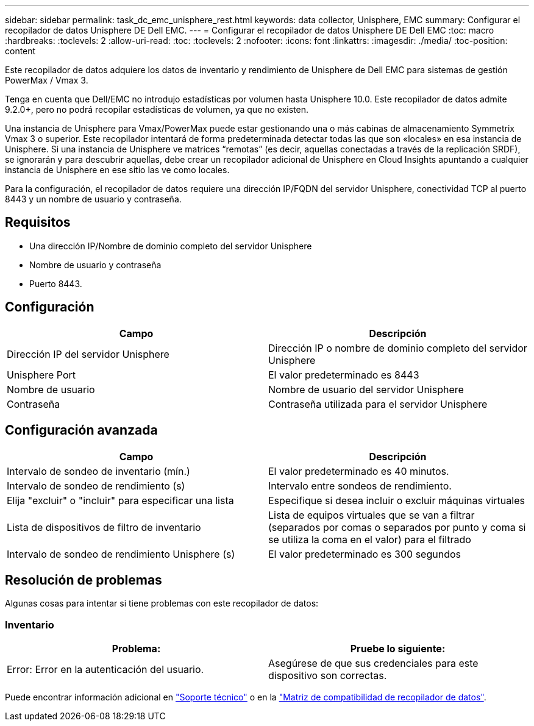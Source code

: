 ---
sidebar: sidebar 
permalink: task_dc_emc_unisphere_rest.html 
keywords: data collector, Unisphere, EMC 
summary: Configurar el recopilador de datos Unisphere DE Dell EMC. 
---
= Configurar el recopilador de datos Unisphere DE Dell EMC
:toc: macro
:hardbreaks:
:toclevels: 2
:allow-uri-read: 
:toc: 
:toclevels: 2
:nofooter: 
:icons: font
:linkattrs: 
:imagesdir: ./media/
:toc-position: content


[role="lead"]
Este recopilador de datos adquiere los datos de inventario y rendimiento de Unisphere de Dell EMC para sistemas de gestión PowerMax / Vmax 3.

Tenga en cuenta que Dell/EMC no introdujo estadísticas por volumen hasta Unisphere 10.0. Este recopilador de datos admite 9.2.0+, pero no podrá recopilar estadísticas de volumen, ya que no existen.

Una instancia de Unisphere para Vmax/PowerMax puede estar gestionando una o más cabinas de almacenamiento Symmetrix Vmax 3 o superior. Este recopilador intentará de forma predeterminada detectar todas las que son «locales» en esa instancia de Unisphere. Si una instancia de Unisphere ve matrices “remotas” (es decir, aquellas conectadas a través de la replicación SRDF), se ignorarán y para descubrir aquellas, debe crear un recopilador adicional de Unisphere en Cloud Insights apuntando a cualquier instancia de Unisphere en ese sitio las ve como locales.

Para la configuración, el recopilador de datos requiere una dirección IP/FQDN del servidor Unisphere, conectividad TCP al puerto 8443 y un nombre de usuario y contraseña.



== Requisitos

* Una dirección IP/Nombre de dominio completo del servidor Unisphere
* Nombre de usuario y contraseña
* Puerto 8443.




== Configuración

[cols="2*"]
|===
| Campo | Descripción 


| Dirección IP del servidor Unisphere | Dirección IP o nombre de dominio completo del servidor Unisphere 


| Unisphere Port | El valor predeterminado es 8443 


| Nombre de usuario | Nombre de usuario del servidor Unisphere 


| Contraseña | Contraseña utilizada para el servidor Unisphere 
|===


== Configuración avanzada

[cols="2*"]
|===
| Campo | Descripción 


| Intervalo de sondeo de inventario (mín.) | El valor predeterminado es 40 minutos. 


| Intervalo de sondeo de rendimiento (s) | Intervalo entre sondeos de rendimiento. 


| Elija "excluir" o "incluir" para especificar una lista | Especifique si desea incluir o excluir máquinas virtuales 


| Lista de dispositivos de filtro de inventario | Lista de equipos virtuales que se van a filtrar (separados por comas o separados por punto y coma si se utiliza la coma en el valor) para el filtrado 


| Intervalo de sondeo de rendimiento Unisphere (s) | El valor predeterminado es 300 segundos 
|===


== Resolución de problemas

Algunas cosas para intentar si tiene problemas con este recopilador de datos:



=== Inventario

[cols="2*"]
|===
| Problema: | Pruebe lo siguiente: 


| Error: Error en la autenticación del usuario. | Asegúrese de que sus credenciales para este dispositivo son correctas. 
|===
Puede encontrar información adicional en link:concept_requesting_support.html["Soporte técnico"] o en la link:https://docs.netapp.com/us-en/cloudinsights/CloudInsightsDataCollectorSupportMatrix.pdf["Matriz de compatibilidad de recopilador de datos"].
